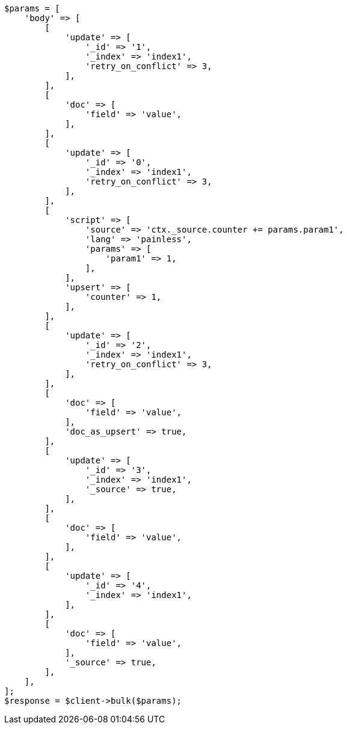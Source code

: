 // docs/bulk.asciidoc:545

[source, php]
----
$params = [
    'body' => [
        [
            'update' => [
                '_id' => '1',
                '_index' => 'index1',
                'retry_on_conflict' => 3,
            ],
        ],
        [
            'doc' => [
                'field' => 'value',
            ],
        ],
        [
            'update' => [
                '_id' => '0',
                '_index' => 'index1',
                'retry_on_conflict' => 3,
            ],
        ],
        [
            'script' => [
                'source' => 'ctx._source.counter += params.param1',
                'lang' => 'painless',
                'params' => [
                    'param1' => 1,
                ],
            ],
            'upsert' => [
                'counter' => 1,
            ],
        ],
        [
            'update' => [
                '_id' => '2',
                '_index' => 'index1',
                'retry_on_conflict' => 3,
            ],
        ],
        [
            'doc' => [
                'field' => 'value',
            ],
            'doc_as_upsert' => true,
        ],
        [
            'update' => [
                '_id' => '3',
                '_index' => 'index1',
                '_source' => true,
            ],
        ],
        [
            'doc' => [
                'field' => 'value',
            ],
        ],
        [
            'update' => [
                '_id' => '4',
                '_index' => 'index1',
            ],
        ],
        [
            'doc' => [
                'field' => 'value',
            ],
            '_source' => true,
        ],
    ],
];
$response = $client->bulk($params);
----
